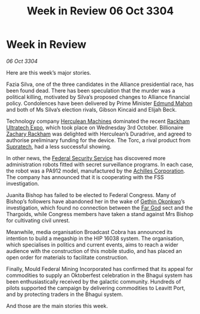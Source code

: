 :PROPERTIES:
:ID:       2634e55a-68c9-430e-bddb-4b0b21c67e2b
:END:
#+title: Week in Review 06 Oct 3304
#+filetags: :Alliance:3304:galnet:

* Week in Review

/06 Oct 3304/

Here are this week’s major stories. 

Fazia Silva, one of the three candidates in the Alliance presidential race, has been found dead. There has been speculation that the murder was a political killing, motivated by Silva’s proposed changes to Alliance financial policy. Condolences have been delivered by Prime Minister [[id:da80c263-3c2d-43dd-ab3f-1fbf40490f74][Edmund Mahon]] and both of Ms Silva’s election rivals, Gibson Kincaid and Elijah Beck. 

Technology company [[id:46e9f326-2119-4d5b-a625-a32820a44642][Herculean Machines]] dominated the recent [[id:9d064da0-7be3-4c7b-99ad-0edd1585d4ca][Rackham Ultratech Expo]], which took place on Wednesday 3rd October. Billionaire [[id:e26683e6-6b19-4671-8676-f333bd5e8ff7][Zachary Rackham]] was delighted with Herculean’s Duradrive, and agreed to authorise preliminary funding for the device. The Torc, a rival product from [[id:3e9f43fb-038f-46a6-be53-3c9af1bad474][Supratech]], had a less successful showing. 

In other news, the [[id:0ba9accc-93ad-45a0-a771-e26daa59e58f][Federal Security Service]] has discovered more administration robots fitted with secret surveillance programs. In each case, the robot was a PA912 model, manufactured by the [[id:04ba4637-336a-46c7-bab0-3ac12f16b2f9][Achilles Corporation]]. The company has announced that it is cooperating with the FSS investigation. 

Juanita Bishop has failed to be elected to Federal Congress. Many of Bishop’s followers have abandoned her in the wake of [[id:b9531f53-8bad-4eda-a0aa-46c72bb6ec9a][Gethin Okonkwo]]’s investigation, which found no connection between the [[id:04ae001b-eb07-4812-a42e-4bb72825609b][Far God]] sect and the Thargoids, while Congress members have taken a stand against Mrs Bishop for cultivating civil unrest. 

Meanwhile, media organisation Broadcast Cobra has announced its intention to build a megaship in the HIP 16038 system. The organisation, which specialises in politics and current events, aims to reach a wider audience with the construction of this mobile studio, and has placed an open order for materials to facilitate construction. 

Finally, Mould Federal Mining Incorporated has confirmed that its appeal for commodities to supply an Oktoberfest celebration in the Bhagui system has been enthusiastically received by the galactic community. Hundreds of pilots supported the campaign by delivering commodities to Leavitt Port, and by protecting traders in the Bhagui system. 

And those are the main stories this week.
